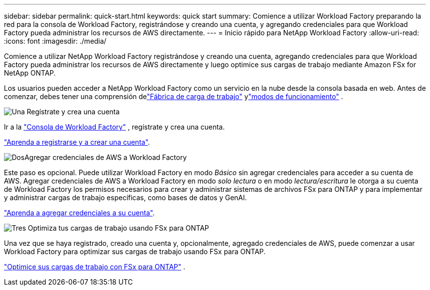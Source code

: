 ---
sidebar: sidebar 
permalink: quick-start.html 
keywords: quick start 
summary: Comience a utilizar Workload Factory preparando la red para la consola de Workload Factory, registrándose y creando una cuenta, y agregando credenciales para que Workload Factory pueda administrar los recursos de AWS directamente. 
---
= Inicio rápido para NetApp Workload Factory
:allow-uri-read: 
:icons: font
:imagesdir: ./media/


[role="lead"]
Comience a utilizar NetApp Workload Factory registrándose y creando una cuenta, agregando credenciales para que Workload Factory pueda administrar los recursos de AWS directamente y luego optimice sus cargas de trabajo mediante Amazon FSx for NetApp ONTAP.

Los usuarios pueden acceder a NetApp Workload Factory como un servicio en la nube desde la consola basada en web.  Antes de comenzar, debes tener una comprensión delink:workload-factory-overview.html["Fábrica de carga de trabajo"] ylink:operational-modes.html["modos de funcionamiento"] .

.image:https://raw.githubusercontent.com/NetAppDocs/common/main/media/number-1.png["Una"] Regístrate y crea una cuenta
[role="quick-margin-para"]
Ir a la https://console.workloads.netapp.com["Consola de Workload Factory"^] , regístrate y crea una cuenta.

[role="quick-margin-para"]
link:sign-up-saas.html["Aprenda a registrarse y a crear una cuenta"].

.image:https://raw.githubusercontent.com/NetAppDocs/common/main/media/number-2.png["Dos"]Agregar credenciales de AWS a Workload Factory
[role="quick-margin-para"]
Este paso es opcional. Puede utilizar Workload Factory en modo _Básico_ sin agregar credenciales para acceder a su cuenta de AWS.  Agregar credenciales de AWS a Workload Factory en modo _solo lectura_ o en modo _lectura/escritura_ le otorga a su cuenta de Workload Factory los permisos necesarios para crear y administrar sistemas de archivos FSx para ONTAP y para implementar y administrar cargas de trabajo específicas, como bases de datos y GenAI.

[role="quick-margin-para"]
link:add-credentials.html["Aprenda a agregar credenciales a su cuenta"].

.image:https://raw.githubusercontent.com/NetAppDocs/common/main/media/number-3.png["Tres"] Optimiza tus cargas de trabajo usando FSx para ONTAP
[role="quick-margin-para"]
Una vez que se haya registrado, creado una cuenta y, opcionalmente, agregado credenciales de AWS, puede comenzar a usar Workload Factory para optimizar sus cargas de trabajo usando FSx para ONTAP.

[role="quick-margin-para"]
link:whats-next.html["Optimice sus cargas de trabajo con FSx para ONTAP"] .

